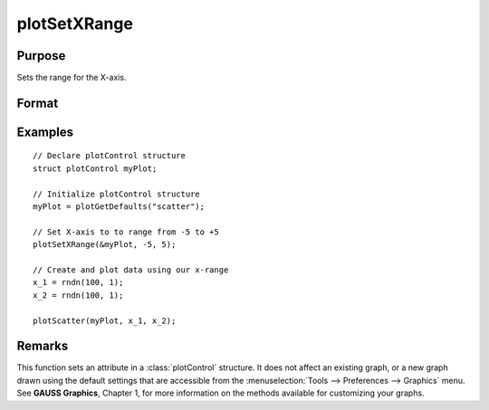 
plotSetXRange
==============================================

Purpose
----------------
Sets the range for the X-axis.

Format
----------------
.. function:: plotSetXRange(&myPlot, x_min, x_max)

    :param &myPlot: A :class:`plotControl` structure pointer.
    :type &myPlot: struct pointer

    :param x_min: minimum limit of the x-axis.
    :type x_min: Scalar

    :param x_max: maximum limit of the x-axis.
    :type x_max: Scalar

Examples
----------------

::

    // Declare plotControl structure
    struct plotControl myPlot;

    // Initialize plotControl structure
    myPlot = plotGetDefaults("scatter");

    // Set X-axis to to range from -5 to +5
    plotSetXRange(&myPlot, -5, 5);

    // Create and plot data using our x-range
    x_1 = rndn(100, 1);
    x_2 = rndn(100, 1);

    plotScatter(myPlot, x_1, x_2);

Remarks
-------

This function sets an attribute in a :class:`plotControl` structure. It does not
affect an existing graph, or a new graph drawn using the default
settings that are accessible from the :menuselection:`Tools --> Preferences --> Graphics`
menu. See **GAUSS Graphics**, Chapter 1, for more information on the
methods available for customizing your graphs.

.. seealso:: Functions :func:`plotGetDefaults`, :func:`plotSetLineSymbol`
